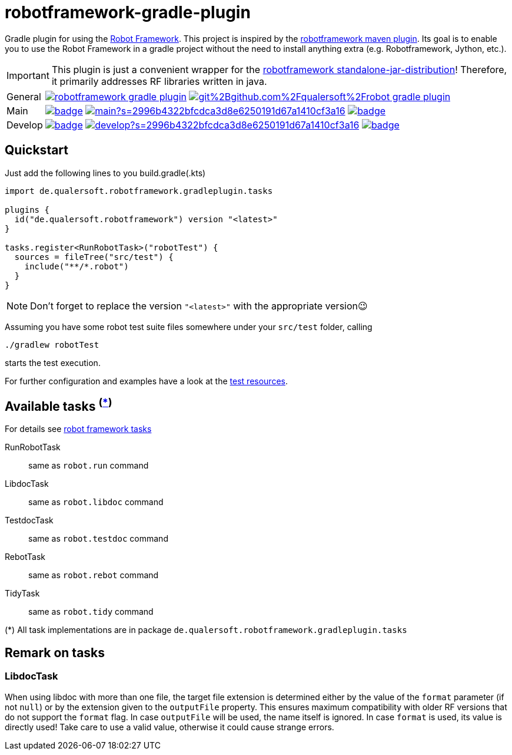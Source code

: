 = robotframework-gradle-plugin
ifdef::env-github[]
:tip-caption: :bulb:
:note-caption: :information_source:
:important-caption: :heavy_exclamation_mark:
:caution-caption: :fire:
:warning-caption: :warning:
endif::[]
ifndef::env-github[]
:icons: font
endif::[]

Gradle plugin for using the https://robotframework.org/[Robot Framework].
This project is inspired by the https://github.com/robotframework/MavenPlugin[robotframework maven plugin].
Its goal is to enable you to use the Robot Framework in a gradle project without the need to install anything extra
(e.g. Robotframework, Jython, etc.).

[IMPORTANT]
This plugin is just a convenient wrapper for the https://github.com/robotframework/robotframework/blob/master/INSTALL.rst#standalone-jar-distribution[robotframework standalone-jar-distribution]! Therefore, it primarily addresses RF libraries written in java.

[cols="1,~", frame=none, grid=none]
|===
|General
|image:https://img.shields.io/github/license/qualersoft/robotframework-gradle-plugin[link=https://github.com/qualersoft/robotframework-gradle-plugin/blob/main/LICENSE]
image:https://app.fossa.com/api/projects/git%2Bgithub.com%2Fqualersoft%2Frobot-gradle-plugin.svg?type=shield[link=https://app.fossa.com/projects/custom%2B17788%2Frobotframework-gradle-plugin/refs/branch/main/]

|Main
|image:https://github.com/qualersoft/robotframework-gradle-plugin/actions/workflows/build.yml/badge.svg?branch=main[title="Build status", link=https://github.com/qualersoft/robotframework-gradle-plugin/blob/main/.github/workflows/build.yml]
image:https://www.codefactor.io/repository/github/qualersoft/robotframework-gradle-plugin/badge/main?s=2996b4322bfcdca3d8e6250191d67a1410cf3a16[title="Code quality", link=https://www.codefactor.io/repository/github/qualersoft/robotframework-gradle-plugin/overview/main]
image:https://codecov.io/gh/qualersoft/robotframework-gradle-plugin/branch/main/graph/badge.svg?token=Z5CT2C7LN1[title="Coverage", link=https://codecov.io/gh/qualersoft/robotframework-gradle-plugin]

|Develop
|image:https://github.com/qualersoft/robotframework-gradle-plugin/actions/workflows/build.yml/badge.svg?branch=develop[title="Build status", link=https://github.com/qualersoft/robotframework-gradle-plugin/blob/develop/.github/workflows/build.yml]
image:https://www.codefactor.io/repository/github/qualersoft/robotframework-gradle-plugin/badge/develop?s=2996b4322bfcdca3d8e6250191d67a1410cf3a16[title="Code quality", link=https://www.codefactor.io/repository/github/qualersoft/robotframework-gradle-plugin/overview/develop]
image:https://codecov.io/gh/qualersoft/robotframework-gradle-plugin/branch/develop/graph/badge.svg?token=Z5CT2C7LN1[title="Coverage", link=https://codecov.io/gh/qualersoft/robotframework-gradle-plugin]
|===

== Quickstart
Just add the following lines to you build.gradle(.kts)
[source,kotlin]
----
import de.qualersoft.robotframework.gradleplugin.tasks

plugins {
  id("de.qualersoft.robotframework") version "<latest>"
}

tasks.register<RunRobotTask>("robotTest") {
  sources = fileTree("src/test") {
    include("**/*.robot")
  }
}
----

[NOTE]
Don't forget to replace the version `"<latest>"` with the appropriate version😉

Assuming you have some robot test suite files somewhere under your `src/test` folder, calling

[source,shell]
----
./gradlew robotTest
----
starts the test execution.

For further configuration and examples have a look at the file://./src/funcTest/resources[test resources].

== Available tasks ^(<<package-note,*>>)^
For details see http://robotframework.org/robotframework/#built-in-tools[robot framework tasks]

RunRobotTask:: same as `robot.run` command
LibdocTask:: same as `robot.libdoc` command
TestdocTask:: same as `robot.testdoc` command
RebotTask:: same as `robot.rebot` command
TidyTask:: same as `robot.tidy` command

[[package-note]]
(*) All task implementations are in package `de.qualersoft.robotframework.gradleplugin.tasks`

== Remark on tasks
=== LibdocTask
When using libdoc with more than one file, the target file extension is determined either by the value of the `format` parameter (if not `null`) or by the extension given to the `outputFile` property. This ensures maximum compatibility with older RF versions that do not support the `format` flag. In case `outputFile` will be used, the name itself is ignored. In case `format` is used, its value is directly used! Take care to use a valid value, otherwise it could cause strange errors.